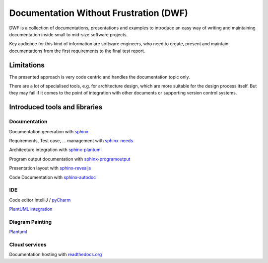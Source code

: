 Documentation Without Frustration (DWF)
=======================================

DWF is a collection of documentations, presentations and examples to introduce an
easy way of writing and maintaining documentation inside small to mid-size software projects.

Key audience for this kind of information are software engineers, who need to create, present and maintain
documentations from the first requirements to the final test report.

Limitations
-----------

The presented approach is very code centric and handles the documentation topic only.

There are a lot of specialised tools, e.g. for architecture design, which are more suitable for the design process
itself. But they may fail if it comes to the point of integration with other documents or supporting
version control systems.



Introduced tools and libraries
------------------------------

Documentation
*************

Documentation generation with `sphinx <http://www.sphinx-doc.org/en/stable/>`_

Requirements, Test case, ... management with `sphinx-needs <http://sphinxcontrib-needs.readthedocs.io/en/latest/>`_

Architecture integration with `sphinx-plantuml <https://pypi.python.org/pypi/sphinxcontrib-plantuml>`_

Program output documentation with `sphinx-programoutput <https://pythonhosted.org/sphinxcontrib-programoutput/>`_

Presentation layout with `sphinx-revealjs <https://pypi.python.org/pypi/sphinxjp.themes.revealjs/>`_

Code Documentation with `sphinx-autodoc <http://www.sphinx-doc.org/en/stable/ext/autodoc.html>`_

IDE
***

Code editor IntelliJ / `pyCharm <https://www.jetbrains.com/pycharm/>`_

`PlantUML integration <https://plugins.jetbrains.com/plugin/7017-plantuml-integration>`_

Diagram Painting
****************

`Plantuml <http://plantuml.com/>`_

Cloud services
**************

Documentation hosting with `readthedocs.org <https://readthedocs.org>`_





